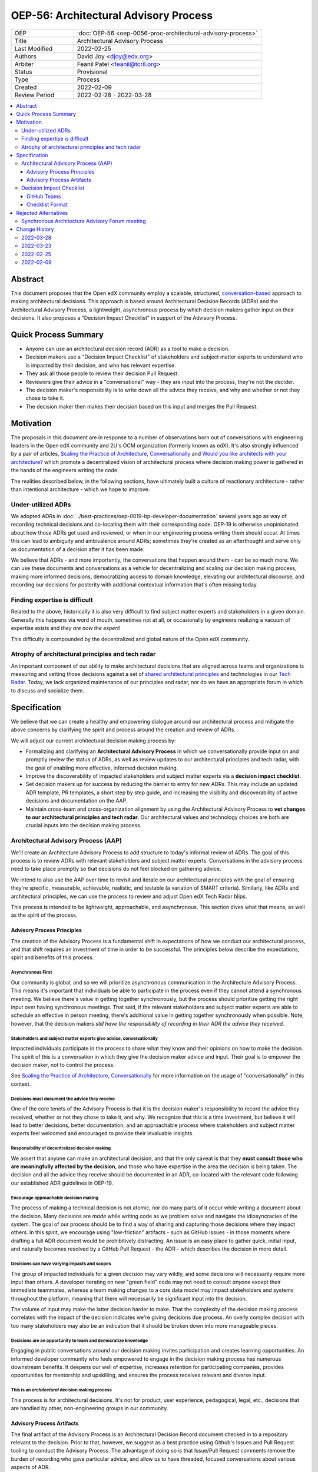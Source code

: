 OEP-56: Architectural Advisory Process
######################################

.. list-table::
   :widths: 25 75

   * - OEP
     - :doc:`OEP-56 <oep-0056-proc-architectural-advisory-process>`
   * - Title
     - Architectural Advisory Process
   * - Last Modified
     - 2022-02-25
   * - Authors
     - David Joy <djoy@edx.org>
   * - Arbiter
     - Feanil Patel <feanil@tcril.org>
   * - Status
     - Provisional
   * - Type
     - Process
   * - Created
     - 2022-02-09
   * - Review Period
     - 2022-02-28 - 2022-03-28

.. contents::
   :local:
   :depth: 3

Abstract
********

This document proposes that the Open edX community employ a scalable, structured, `conversation-based <conversational principle_>`_ approach to making architectural decisions.  This approach is based around Architectural Decision Records (ADRs) and the Architectural Advisory Process, a lightweight, asynchronous process by which decision makers gather input on their decisions.  It also proposes a "Decision Impact Checklist" in support of the Advisory Process.

Quick Process Summary
*********************

- Anyone can use an architectural decision record (ADR) as a tool to make a decision.
- Decision makers use a "Decision Impact Checklist" of stakeholders and subject matter experts to understand who is impacted by their decision, and who has relevant expertise.
- They ask all those people to review their decision Pull Request.
- Reviewers give their advice in a "conversational" way - they are input into the process, they're not the decider.
- The decision maker's responsibility is to write down all the advice they receive, and why and whether or not they chose to take it.
- The decision maker then makes their decision based on this input and merges the Pull Request.

Motivation
**********

The proposals in this document are in response to a number of observations born out of conversations with engineering leaders in the Open edX community and 2U's OCM organization (formerly known as edX).  It's also strongly influenced by a pair of articles, `Scaling the Practice of Architecture, Conversationally <conversationally_>`_ and `Would you like architects with your architecture? <architects_>`_ which promote a decentralized vision of architectural process where decision making power is gathered in the hands of the engineers writing the code.

The realities described below, in the following sections, have ultimately built a culture of reactionary architecture - rather than intentional architecture - which we hope to improve.

Under-utilized ADRs
===================

We adopted ADRs in :doc:`../best-practices/oep-0019-bp-developer-documentation` several years ago as way of recording technical decisions and co-locating them with their corresponding code.  OEP-19 is otherwise unopinionated about how those ADRs get used and reviewed, or when in our engineering process writing them should occur.  At times this can lead to ambiguity and ambivalence around ADRs; sometimes they're created as an afterthought and serve only as documentation of a decision after it has been made.

We believe that ADRs - and more importantly, the conversations that happen around them - can be so much more.  We can use these documents and conversations as a vehicle for decentralizing and scaling our decision making process, making more informed decisions, democratizing access to domain knowledge, elevating our architectural discourse, and recording our decisions for posterity with additional contextual information that's often missing today.

Finding expertise is difficult
==============================

Related to the above, historically it is also very difficult to find subject matter experts and stakeholders in a given domain.  Generally this happens via word of mouth, sometimes not at all, or occasionally by engineers realizing a vacuum of expertise exists and *they are now the expert!*

This difficulty is compounded by the decentralized and global nature of the Open edX community.

Atrophy of architectural principles and tech radar
==================================================

An important component of our ability to make architectural decisions that are aligned across teams and organizations is measuring and vetting those decisions against a set of `shared architectural principles`_ and technologies in our `Tech Radar`_.  Today, we lack organized maintenance of our principles and radar, nor do we have an appropriate forum in which to discuss and socialize them.

Specification
*************

We believe that we can create a healthy and empowering dialogue around our architectural process and mitigate the above concerns by clarifying the spirit and process around the creation and review of ADRs.

We will adjust our current architectural decision making process by:

- Formalizing and clarifying an **Architectural Advisory Process** in which we conversationally provide input on and promptly review the status of ADRs, as well as review updates to our architectural principles and tech radar, with the goal of enabling more effective, informed decision making.
- Improve the discoverability of impacted stakeholders and subject matter experts via a **decision impact checklist**.
- Set decision makers up for success by reducing the barrier to entry for new ADRs.  This may include an updated ADR template, PR templates, a short step by step guide, and increasing the visiblity and discoverability of active decisions and documentation on the AAP.
- Maintain cross-team and cross-organization alignment by using the Architectural Advisory Process to **vet changes to our architectural principles and tech radar**.  Our architectural values and technology choices are both are crucial inputs into the decision making process.

Architectural Advisory Process (AAP)
====================================

We'll create an Architecture Advisory Process to add structure to today's informal review of ADRs.  The goal of this process is to review ADRs with relevant stakeholders and subject matter experts.  Conversations in the advisory process need to take place promptly so that decisions do not feel blocked on gathering advice.

We intend to also use the AAP over time to revisit and iterate on our architectural principles with the goal of ensuring they're specific, measurable, achievable, realistic, and testable (a variation of SMART criteria).  Similarly, like ADRs and architectural principles, we can use the process to review and adjust Open edX Tech Radar blips.

This process is intended to be lightweight, approachable, and asynchronous.  This section dives what that means, as well as the spirit of the process.

Advisory Process Principles
---------------------------

The creation of the Advisory Process is a fundamental shift in expectations of how we conduct our architectural process, and that shift requires an investment of time in order to be successful. The principles below describe the expectations, spirit and benefits of this process.

Asynchronous First
~~~~~~~~~~~~~~~~~~

Our community is global, and so we will prioritize asynchronous communication in the Architecture Advisory Process. This means it's important that individuals be able to participate in the process even if they cannot attend a synchronous meeting.  We believe there's value in getting together synchronously, but the process should prioritize getting the right input over having synchronous meetings.  That said, if the relevant stakeholders and subject matter experts are able to schedule an effective in person meeting, there's additional value in getting together synchronously when possible.  Note, however, that the decision makers *still have the responsibility of recording in their ADR the advice they received.*

.. _conversational principle:

Stakeholders and subject matter experts give advice, conversationally
~~~~~~~~~~~~~~~~~~~~~~~~~~~~~~~~~~~~~~~~~~~~~~~~~~~~~~~~~~~~~~~~~~~~~

Impacted individuals participate in the process to share what they know and their opinions on how to make the decision.  The spirit of this is a conversation in which they give the decision maker advice and input.  Their goal is to empower the decision maker, not to control the process.

See `Scaling the Practice of Architecture, Conversationally <conversationally_>`_ for more information on the usage of "conversationally" in this context.

.. _document advice:

Decisions must document the advice they receive
~~~~~~~~~~~~~~~~~~~~~~~~~~~~~~~~~~~~~~~~~~~~~~~

One of the core tenets of the Advisory Process is that it is the decision maker's responsibility to record the advice they received, whether or not they chose to take it, and why.  We recognize that this is a time investment, but believe it will lead to better decisions, better documentation, and an approachable process where stakeholders and subject matter experts feel welcomed and encouraged to provide their invaluable insights.

Responsibility of decentralized decision making
~~~~~~~~~~~~~~~~~~~~~~~~~~~~~~~~~~~~~~~~~~~~~~~

We assert that anyone can make an architectural decision, and that the only caveat is that they **must consult those who are meaningfully affected by the decision**, and those who have expertise in the area the decision is being taken.  The decision and all the advice they receive should be documented in an ADR, co-located with the relevant code following our established ADR guidelines in OEP-19.

Encourage approachable decision making
~~~~~~~~~~~~~~~~~~~~~~~~~~~~~~~~~~~~~~

The process of making a technical decision is not atomic, nor do many parts of it occur while writing a document about the decision.  Many decisions are *made* while writing code as we problem solve and navigate the idiosyncracies of the system.  The goal of our process should be to find a way of sharing and capturing those decisions where they impact others.  In this spirit, we encourage using "low-friction" artifacts - such as GitHub Issues - in those moments where drafting a full ADR document would be prohibitively distracting.  An issue is an easy place to gather quick, initial input, and naturally becomes resolved by a GitHub Pull Request - the ADR - which describes the decision in more detail.

Decisions can have varying impacts and scopes
~~~~~~~~~~~~~~~~~~~~~~~~~~~~~~~~~~~~~~~~~~~~~

The group of impacted individuals for a given decision may vary wildly, and some decisions will necessarily require more input than others.  A developer iterating on new "green field" code may not need to consult *anyone* except their immediate teammates, whereas a team making changes to a core data model may impact stakeholders and systems throughout the platform, meaning that there will necessarily be significant input into the decision.

The volume of input may make the latter decision harder to make.  That the complexity of the decision making process correlates with the impact of the decision indicates we're giving decisions due process.  An overly complex decision with too many stakeholders may also be an indication that it should be broken down into more manageable pieces.

Decisions are an opportunity to learn and democratize knowledge
~~~~~~~~~~~~~~~~~~~~~~~~~~~~~~~~~~~~~~~~~~~~~~~~~~~~~~~~~~~~~~~

Engaging in public conversations around our decision making invites participation and creates learning opportunities.  An informed developer community who feels empowered to engage in the decision making process has numerous downstream benefits.  It deepens our well of expertise, increases retention for participating companies, provides opportunities for mentorship and upskilling, and ensures the process receives relevant and diverse input.

This is an *architectural* decision making process
~~~~~~~~~~~~~~~~~~~~~~~~~~~~~~~~~~~~~~~~~~~~~~~~~~

This process is for architectural decisions.  It's not for product, user experience, pedagogical, legal, etc., decisions that are handled by other, non-engineering groups in our community.

Advisory Process Artifacts
--------------------------

The final artifact of the Advisory Process is an Architectural Decision Record document checked in to a repository relevant to the decision.  Prior to that, however, we suggest as a best practice using Github's Issues and Pull Request tooling to conduct the Advisory Process.  The advantage of doing so is that Issue/Pull Request comments remove the burden of recording who gave particular advice, and allow us to have threaded, focused conversations about various aspects of ADR.

Note that this section is GitHub-specific because that's where the Open edX platform's code resides.  The idea of "issues" and "pull requests" is otherwise portable to other version control platforms.

GitHub Issues (Optional)
~~~~~~~~~~~~~~~~~~~~~~~~

We would encourage decision makers to use a GitHub Issue to have initial conversations around the context of a decision, or to write down upcoming/potential decisions. It may be that - at the start of a project - we're not even sure what decisions need to be made.  They may not even reveal themselves until we're in the middle of coding.

An Issue is a great place to have these initial, loose conversations about a decision space without the burden of creating a full ADR. We want to preserve this as an optional first step, as we recognize that creating a "formal" ADR can feel daunting or like a distraction. We hope jotting some notes in an Issue as a starting point will allow engineers to record their potential decision point and quickly continue their work.

Discourse (Optional)
~~~~~~~~~~~~~~~~~~~~

Some decisions benefit from a wide broadcast for input.  In such cases, it may be helpful to use established channels - like Open edX's Discourse Forums - in order to have a public conversation on the topic to gather early input.  Note that
like a GitHub Issue, we want to ensure that this part of the conversation is preserved, so it should ultimately be linked from the GitHub PR for the resulting ADR if not the ADR itself.  Ideally the received advice will be distilled and recorded in the ADR itself, as per `Decisions must document the advice they receive <document advice_>`_

GitHub Pull Requests
~~~~~~~~~~~~~~~~~~~~

Whether or not a GitHub Issue is used, a GitHub Pull Request will exist for creation/merging of the ADR.  This is the primary medium for the Advisory Process, and where we expect conversations will take place.  By the time a pull request is created, we expect the decision maker will have written down the context of the decision - necessary to orient advisors to the problem space - as well as draft of their potential decision.

Decision Impact Checklist
=========================

In order to help decision makers ensure they get advice from impacted stakeholders and relevant subject matter experts, we will create a checklist of possible groups/individuals to choose from.  It's the responsibility of the author to select all those stakeholders and experts (which may be individuals or groups) that are impacted by their decision based on their understanding of the scope.  Other individuals or groups may be added later as the scope and impact is better understood.

GitHub Teams
------------

As a companion to the checklist, a set of GitHub teams will be created in the ``openedx`` organization that can be tagged on Pull Requests for ADRs.  The Decision Impact Checklist will indicate the GitHub handles of individuals, or of these teams for use in creating pull requests.

Checklist Format
----------------

The checklist is a reference, and so decision makers will be able to look up individuals by various criteria.  To this end, the checklist will list stakeholders and subject matter experts for products, domains, and by role, at a minimum.  This means that individuals or groups may appear more than once if they're experts on several different domains, or have multiple roles, for instance.

We will necessarily iterate on the organization of the checklist as we learn more about how we use it.  This OEP also does not prescribe where the checklist needs to be written down.

Rejected Alternatives
*********************

Synchronous Architecture Advisory Forum meeting
===============================================

The approach to the Advisory Process advocated for in `Scaling the Practice of Architecture, Conversationally <conversationally_>`_ centers around the "Architecture Advisory Forum", a synchronous meeting where the group reviews ADRs, Architectural Principles, Tech Radar blips, etc.

We see three significant problems with the idea of having such a forum:

- Our community is global.  Any time we could propose for this meeting would necessarily leave out a significant portion of our stakeholders and subject matter experts.

- Our community is multi-faceted.  ADRs may have completely divergent sets of stakeholders.  How do we manage the guest list of such a meeting to ensure that the right voices are speaking on any given ADR, and that the right individuals are in the room?  It's a logistical nightmare given the size and scope of our community.

- Our community is comprised of many independent organizations.  There are times when our component organizations may want to use the Advisory Process on "internal" decisions as well.  Do we create a separate forum meeting for those decisions?  How do we then ensure that we err on the side of having an open, public forum?  Again, logistically, this is quite difficult.

.. _conversationally: https://martinfowler.com/articles/scaling-architecture-conversationally.html
.. _architects: https://architectelevator.com/architecture/organizing-architecture
.. _shared architectural principles: https://openedx.atlassian.net/wiki/spaces/AC/pages/921895082/Architecture+Vision+Principles
.. _Tech Radar: https://github.com/openedx/openedx-tech-radar

Change History
**************

2022-03-28
==========

* Folded "Appendix A" back into the document, as per feedback.  It's an important part of the flow of the OEP, and extracting it in an appendix made the document less clear overall.
* Renamed "Decision Maker's Checklist" to "Decision Impact checklist" to be clearer around the role it plays in the process.  A separate "decision maker's checklist" may exist to help walk people through the overall AAP.
* Added some more cross-links in the document to (hopefully) help readers find information and understand concepts.
* Added a section about Discourse forums and the role they (and other mediums) might play in the AAP.
* `Pull request #305 <https://github.com/openedx/open-edx-proposals/pull/305>`_

2022-03-23
==========

* Adding change history section and addressing PR feedback.
* Adding "proc" prefix to the filename.
* Removing usage of "ADR authors" and "decision authors" in favor of "decision makers"
* Clarifying "experts" to be "subject matter experts"
* `Pull request #305 <https://github.com/openedx/open-edx-proposals/pull/305>`_

2022-02-25
==========

* Ready for review.
* Removed sections on "Technical Strategic Review" in favor of focusing solely on the Architecture Advisory Process.  This focuses the OEP on tactical architectural decision making, rather than trying to also include a suggestion for how to handle architectural strategic planning.
* `Pull request #305 <https://github.com/openedx/open-edx-proposals/pull/305>`_

2022-02-09
==========

* Document created.
* `Pull request #305 <https://github.com/openedx/open-edx-proposals/pull/305>`_
